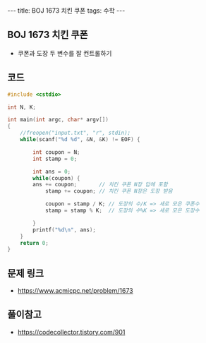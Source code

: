 #+HTML: ---
#+HTML: title: BOJ 1673 치킨 쿠폰
#+HTML: tags: 수학
#+HTML: ---
#+OPTIONS: ^:nil

** BOJ 1673 치킨 쿠폰
- 쿠폰과 도장 두 변수를 잘 컨트롤하기

** 코드
#+BEGIN_SRC cpp
#include <cstdio>

int N, K;

int main(int argc, char* argv[])
{
    //freopen("input.txt", "r", stdin);
    while(scanf("%d %d", &N, &K) != EOF) {

        int coupon = N;
        int stamp = 0;

        int ans = 0;
        while(coupon) {
        ans += coupon;       // 치킨 쿠폰 N장 답에 포함
            stamp += coupon; // 치킨 쿠폰 N장은 도장 받음

            coupon = stamp / K; // 도장의 수/K => 새로 모은 쿠폰수
            stamp = stamp % K;  // 도장의 수%K => 새로 모은 도장수

        }
        printf("%d\n", ans);
    }
    return 0;
}
#+END_SRC

** 문제 링크
- https://www.acmicpc.net/problem/1673

** 풀이참고
- https://codecollector.tistory.com/901

